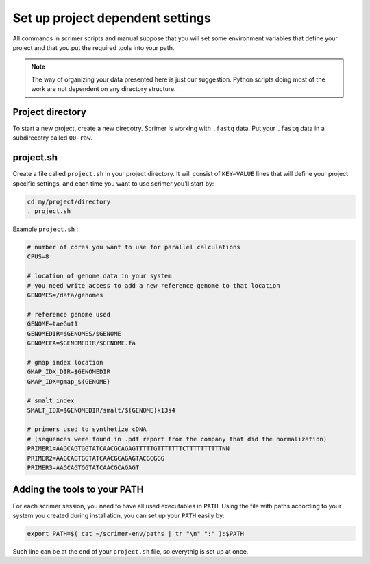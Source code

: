 Set up project dependent settings
=================================

All commands in scrimer scripts and manual suppose that you will set some environment 
variables that define your project and that you put the required tools into your path. 

.. note::

    The way of organizing your data presented here is just our suggestion. Python scripts 
    doing most of the work are not dependent on any directory structure.

Project directory
-----------------
To start a new project, create a new direcotry. Scrimer is working with ``.fastq`` 
data. Put your ``.fastq`` data in a subdirecotry called ``00-raw``. 

project.sh
----------
Create a file called ``project.sh`` in your project directory. It will consist of ``KEY=VALUE``
lines that will define your project specific settings, and each time you want to use scrimer
you'll start by:

.. code-block:: bash

    cd my/project/directory
    . project.sh

Example ``project.sh`` :

.. code-block:: bash

  # number of cores you want to use for parallel calculations
  CPUS=8

  # location of genome data in your system
  # you need write access to add a new reference genome to that location
  GENOMES=/data/genomes
  
  # reference genome used
  GENOME=taeGut1
  GENOMEDIR=$GENOMES/$GENOME
  GENOMEFA=$GENOMEDIR/$GENOME.fa

  # gmap index location
  GMAP_IDX_DIR=$GENOMEDIR
  GMAP_IDX=gmap_${GENOME}
  
  # smalt index
  SMALT_IDX=$GENOMEDIR/smalt/${GENOME}k13s4

  # primers used to synthetize cDNA
  # (sequences were found in .pdf report from the company that did the normalization)
  PRIMER1=AAGCAGTGGTATCAACGCAGAGTTTTTGTTTTTTTCTTTTTTTTTTNN  
  PRIMER2=AAGCAGTGGTATCAACGCAGAGTACGCGGG
  PRIMER3=AAGCAGTGGTATCAACGCAGAGT
  
Adding the tools to your PATH
-----------------------------
For each scrimer session, you need to have all used executables in ``PATH``.
Using the file with paths according to your system you created during installation,
you can set up your ``PATH`` easily by:

.. code-block:: bash

    export PATH=$( cat ~/scrimer-env/paths | tr "\n" ":" ):$PATH
    
Such line can be at the end of your ``project.sh`` file, so everythig is set up at once.
